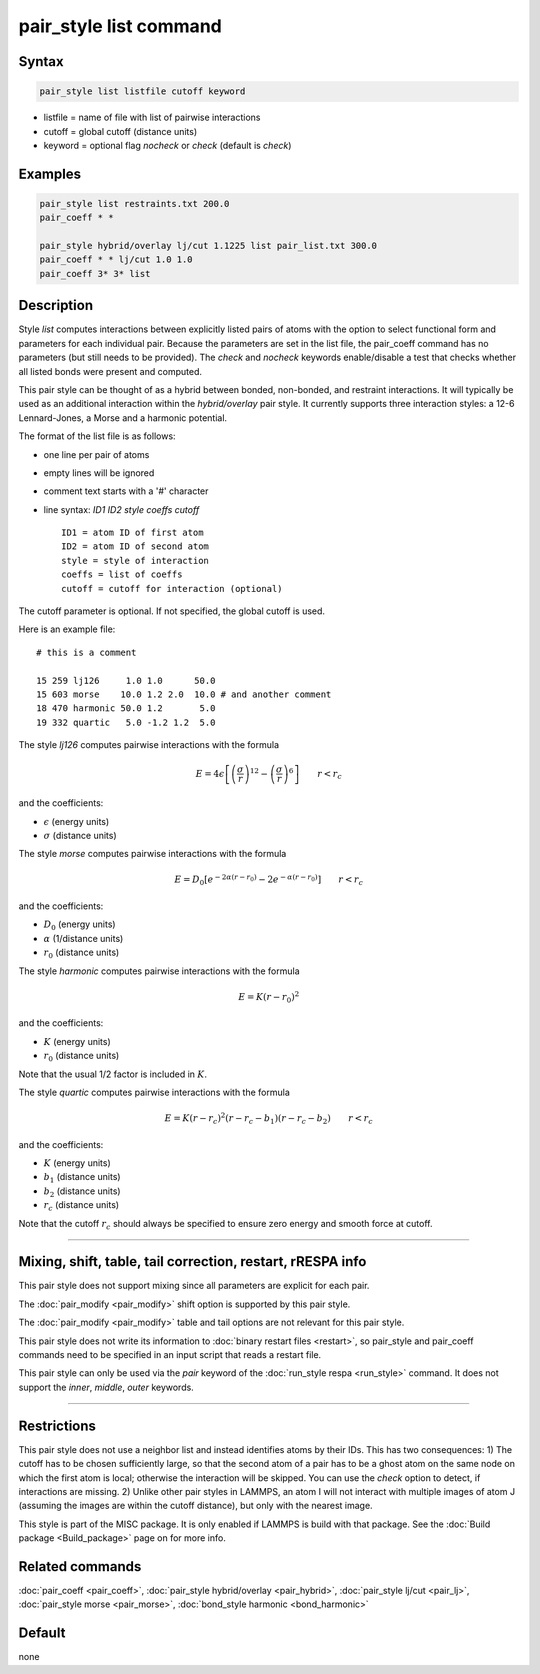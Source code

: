 .. index:: pair_style list

pair_style list command
=======================

Syntax
""""""

.. code-block:: LAMMPS

   pair_style list listfile cutoff keyword

* listfile = name of file with list of pairwise interactions
* cutoff = global cutoff (distance units)
* keyword = optional flag *nocheck* or *check* (default is *check*\ )

Examples
""""""""

.. code-block:: LAMMPS

   pair_style list restraints.txt 200.0
   pair_coeff * *

   pair_style hybrid/overlay lj/cut 1.1225 list pair_list.txt 300.0
   pair_coeff * * lj/cut 1.0 1.0
   pair_coeff 3* 3* list

Description
"""""""""""

Style *list* computes interactions between explicitly listed pairs of
atoms with the option to select functional form and parameters for
each individual pair.  Because the parameters are set in the list
file, the pair_coeff command has no parameters (but still needs to be
provided).  The *check* and *nocheck* keywords enable/disable a test
that checks whether all listed bonds were present and computed.

This pair style can be thought of as a hybrid between bonded,
non-bonded, and restraint interactions.  It will typically be used as
an additional interaction within the *hybrid/overlay* pair style.  It
currently supports three interaction styles: a 12-6 Lennard-Jones, a
Morse and a harmonic potential.

The format of the list file is as follows:

* one line per pair of atoms
* empty lines will be ignored
* comment text starts with a '#' character
* line syntax: *ID1 ID2 style coeffs cutoff*

  .. parsed-literal::

       ID1 = atom ID of first atom
       ID2 = atom ID of second atom
       style = style of interaction
       coeffs = list of coeffs
       cutoff = cutoff for interaction (optional)

The cutoff parameter is optional. If not specified, the global cutoff
is used.

Here is an example file:

.. parsed-literal::

   # this is a comment

   15 259 lj126     1.0 1.0      50.0
   15 603 morse    10.0 1.2 2.0  10.0 # and another comment
   18 470 harmonic 50.0 1.2       5.0
   19 332 quartic   5.0 -1.2 1.2  5.0

The style *lj126* computes pairwise interactions with the formula

.. math::

   E = 4 \epsilon \left[ \left(\frac{\sigma}{r}\right)^{12} - \left(\frac{\sigma}{r}\right)^6 \right] \qquad r < r_c

and the coefficients:

* :math:`\epsilon` (energy units)
* :math:`\sigma` (distance units)

The style *morse* computes pairwise interactions with the formula

.. math::

   E = D_0 \left[ e^{- 2 \alpha (r - r_0)} - 2 e^{- \alpha (r - r_0)} \right] \qquad r < r_c

and the coefficients:

* :math:`D_0` (energy units)
* :math:`\alpha` (1/distance units)
* :math:`r_0` (distance units)

The style *harmonic* computes pairwise interactions with the formula

.. math::

   E = K (r - r_0)^2

and the coefficients:

* :math:`K` (energy units)
* :math:`r_0` (distance units)

Note that the usual 1/2 factor is included in :math:`K`.

The style *quartic* computes pairwise interactions with the formula

.. math::

   E = K (r - r_c)^2 (r - r_c -b_1) (r - r_c - b_2) \qquad r < r_c

and the coefficients:

* :math:`K` (energy units)
* :math:`b_1` (distance units)
* :math:`b_2` (distance units)
* :math:`r_c` (distance units)

Note that the cutoff :math:`r_c` should always be specified to ensure zero energy and smooth force at cutoff.

----------

Mixing, shift, table, tail correction, restart, rRESPA info
"""""""""""""""""""""""""""""""""""""""""""""""""""""""""""

This pair style does not support mixing since all parameters are
explicit for each pair.

The :doc:`pair_modify <pair_modify>` shift option is supported by this
pair style.

The :doc:`pair_modify <pair_modify>` table and tail options are not
relevant for this pair style.

This pair style does not write its information to :doc:`binary restart files <restart>`, so pair_style and pair_coeff commands need
to be specified in an input script that reads a restart file.

This pair style can only be used via the *pair* keyword of the
:doc:`run_style respa <run_style>` command.  It does not support the
*inner*, *middle*, *outer* keywords.

----------

Restrictions
""""""""""""

This pair style does not use a neighbor list and instead identifies
atoms by their IDs. This has two consequences: 1) The cutoff has to be
chosen sufficiently large, so that the second atom of a pair has to be
a ghost atom on the same node on which the first atom is local;
otherwise the interaction will be skipped. You can use the *check*
option to detect, if interactions are missing. 2) Unlike other pair
styles in LAMMPS, an atom I will not interact with multiple images of
atom J (assuming the images are within the cutoff distance), but only
with the nearest image.

This style is part of the MISC package. It is only enabled if
LAMMPS is build with that package. See the :doc:`Build package <Build_package>` page on for more info.

Related commands
""""""""""""""""

:doc:`pair_coeff <pair_coeff>`,
:doc:`pair_style hybrid/overlay <pair_hybrid>`,
:doc:`pair_style lj/cut <pair_lj>`,
:doc:`pair_style morse <pair_morse>`,
:doc:`bond_style harmonic <bond_harmonic>`

Default
"""""""

none
